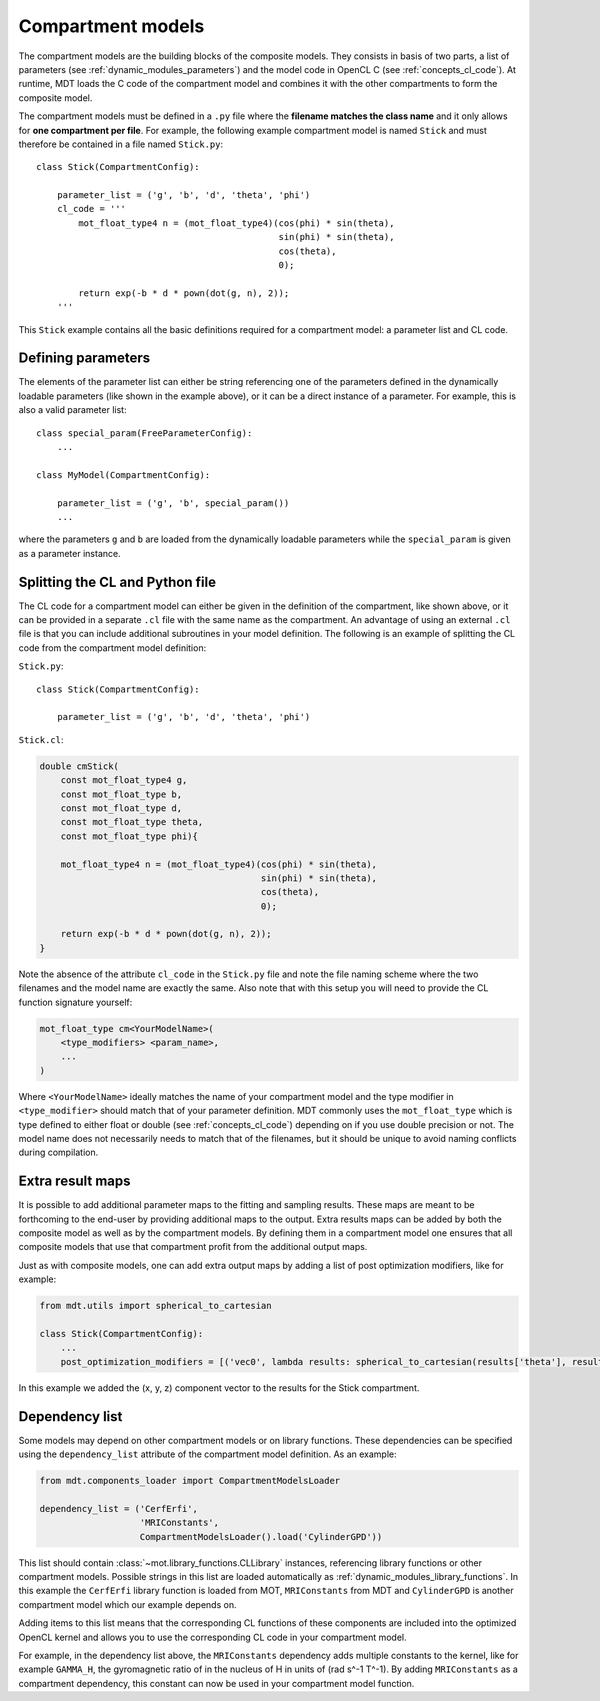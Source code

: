 .. _dynamic_modules_compartments:

******************
Compartment models
******************
The compartment models are the building blocks of the composite models.
They consists in basis of two parts, a list of parameters (see :ref:`dynamic_modules_parameters`) and the model code in OpenCL C (see :ref:`concepts_cl_code`).
At runtime, MDT loads the C code of the compartment model and combines it with the other compartments to form the composite model.

The compartment models must be defined in a ``.py`` file where the **filename matches the class name** and it only allows for **one compartment per file**.
For example, the following example compartment model is named ``Stick`` and must therefore be contained in a file named ``Stick.py``::

    class Stick(CompartmentConfig):

        parameter_list = ('g', 'b', 'd', 'theta', 'phi')
        cl_code = '''
            mot_float_type4 n = (mot_float_type4)(cos(phi) * sin(theta),
                                                  sin(phi) * sin(theta),
                                                  cos(theta),
                                                  0);

            return exp(-b * d * pown(dot(g, n), 2));
        '''


This ``Stick`` example contains all the basic definitions required for a compartment model: a parameter list and CL code.


Defining parameters
===================
The elements of the parameter list can either be string referencing one of the parameters defined in the dynamically loadable parameters (like shown in the example above),
or it can be a direct instance of a parameter. For example, this is also a valid parameter list::

    class special_param(FreeParameterConfig):
        ...

    class MyModel(CompartmentConfig):

        parameter_list = ('g', 'b', special_param())
        ...


where the parameters ``g`` and ``b`` are loaded from the dynamically loadable parameters while the ``special_param`` is given as a parameter instance.


Splitting the CL and Python file
================================
The CL code for a compartment model can either be given in the definition of the compartment, like shown above, or it can be provided in
a separate ``.cl`` file with the same name as the compartment.
An advantage of using an external ``.cl`` file is that you can include additional subroutines in your model definition.
The following is an example of splitting the CL code from the compartment model definition:

``Stick.py``::

    class Stick(CompartmentConfig):

        parameter_list = ('g', 'b', 'd', 'theta', 'phi')

``Stick.cl``:

.. code-block:: c

    double cmStick(
        const mot_float_type4 g,
        const mot_float_type b,
        const mot_float_type d,
        const mot_float_type theta,
        const mot_float_type phi){

        mot_float_type4 n = (mot_float_type4)(cos(phi) * sin(theta),
                                              sin(phi) * sin(theta),
                                              cos(theta),
                                              0);

        return exp(-b * d * pown(dot(g, n), 2));
    }

Note the absence of the attribute ``cl_code`` in the ``Stick.py`` file and note the file naming scheme where the two filenames and the model name are exactly the same.
Also note that with this setup you will need to provide the CL function signature yourself:

.. code-block:: c

    mot_float_type cm<YourModelName>(
        <type_modifiers> <param_name>,
        ...
    )

Where ``<YourModelName>`` ideally matches the name of your compartment model and the type modifier in ``<type_modifier>`` should match that of your parameter definition.
MDT commonly uses the ``mot_float_type`` which is type defined to either float or double (see :ref:`concepts_cl_code`) depending on if you use double precision or not.
The model name does not necessarily needs to match that of the filenames, but it should be unique to avoid naming conflicts during compilation.


.. _dynamic_modules_compartments_extra_result_maps:

Extra result maps
=================
It is possible to add additional parameter maps to the fitting and sampling results.
These maps are meant to be forthcoming to the end-user by providing additional maps to the output.
Extra results maps can be added by both the composite model as well as by the compartment models.
By defining them in a compartment model one ensures that all composite models that use that compartment profit from the additional output maps.

Just as with composite models, one can add extra output maps by adding a list of post optimization modifiers, like for example:

.. code-block:: python

    from mdt.utils import spherical_to_cartesian

    class Stick(CompartmentConfig):
        ...
        post_optimization_modifiers = [('vec0', lambda results: spherical_to_cartesian(results['theta'], results['phi']))]


In this example we added the (x, y, z) component vector to the results for the Stick compartment.


Dependency list
===============
Some models may depend on other compartment models or on library functions.
These dependencies can be specified using the ``dependency_list`` attribute of the compartment model definition.
As an example:

.. code-block:: python

    from mdt.components_loader import CompartmentModelsLoader

    dependency_list = ('CerfErfi',
                       'MRIConstants',
                       CompartmentModelsLoader().load('CylinderGPD'))

This list should contain :class:`~mot.library_functions.CLLibrary` instances, referencing library functions or other compartment models.
Possible strings in this list are loaded automatically as :ref:`dynamic_modules_library_functions`.
In this example the ``CerfErfi`` library function is loaded from MOT, ``MRIConstants`` from MDT and ``CylinderGPD`` is another compartment model which our example depends on.

Adding items to this list means that the corresponding CL functions of these components are included into the optimized OpenCL kernel
and allows you to use the corresponding CL code in your compartment model.

For example, in the dependency list above, the ``MRIConstants`` dependency adds multiple constants to the kernel,
like for example ``GAMMA_H``, the gyromagnetic ratio of in the nucleus of H in units of (rad s^-1 T^-1).
By adding ``MRIConstants`` as a compartment dependency, this constant can now be used in your compartment model function.
